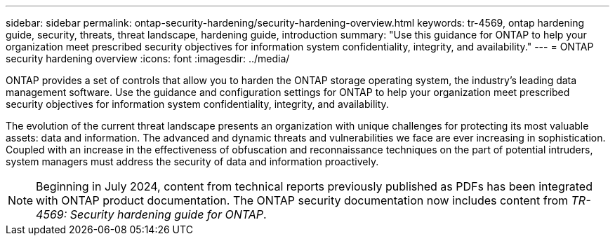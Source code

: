 ---
sidebar: sidebar
permalink: ontap-security-hardening/security-hardening-overview.html
keywords: tr-4569, ontap hardening guide, security, threats, threat landscape, hardening guide, introduction
summary: "Use this guidance for ONTAP to help your organization meet prescribed security objectives for information system confidentiality, integrity, and availability."
---
= ONTAP security hardening overview
:icons: font
:imagesdir: ../media/

[.lead]
ONTAP provides a set of controls that allow you to harden the ONTAP storage operating system, the industry's leading data management software. Use the guidance and configuration settings for ONTAP to help your organization meet prescribed security objectives for information system confidentiality, integrity, and availability.

The evolution of the current threat landscape presents an organization with unique challenges for protecting its most valuable assets: data and information. The advanced and dynamic threats and vulnerabilities we face are ever increasing in sophistication. Coupled with an increase in the effectiveness of obfuscation and reconnaissance techniques on the part of potential intruders, system managers must address the security of data and information proactively.

NOTE: Beginning in July 2024, content from technical reports previously published as PDFs has been integrated with ONTAP product documentation. The ONTAP security documentation now includes content from _TR-4569: Security hardening guide for ONTAP_. 

//6-24-24 ontapdoc-1938